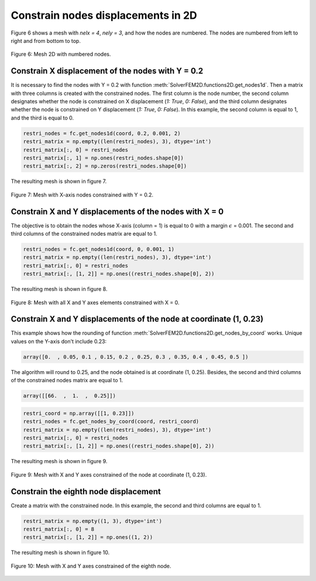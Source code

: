 Constrain nodes displacements in 2D
=======================================

Figure 6 shows a mesh with *nelx = 4*, *nely = 3*, and how the nodes are numbered. The nodes are numbered from left to right and from bottom to top.

.. figure:: /conteudo/images/2d/fig7.png
   :scale: 50 %
   :align: center

   Figure 6: Mesh 2D with numbered nodes.


Constrain X displacement of the nodes with Y = 0.2
-------------------------------------------------------

It is necessary to find the nodes with Y = 0.2 with function :meth:`SolverFEM2D.functions2D.get_nodes1d`. Then a matrix with three columns is created with the constrained nodes. The first column is the node number, the second column designates whether the node is constrained on X displacement (*1: True*, *0: False*), and the third column designates whether the node is constrained on Y displacement (*1: True*, *0: False*). In this example, the second column is equal to 1, and the third is equal to 0.

.. code-block:: python

    restri_nodes = fc.get_nodes1d(coord, 0.2, 0.001, 2)
    restri_matrix = np.empty((len(restri_nodes), 3), dtype='int')
    restri_matrix[:, 0] = restri_nodes
    restri_matrix[:, 1] = np.ones(restri_nodes.shape[0])
    restri_matrix[:, 2] = np.zeros(restri_nodes.shape[0])

The resulting mesh is shown in figure 7.

.. figure:: /conteudo/images/2d/fig1.png
   :scale: 50 %
   :align: center

   Figure 7: Mesh with X-axis nodes constrained with Y = 0.2.

Constrain X and Y displacements of the nodes with X = 0
-------------------------------------------------------------

The objective is to obtain the nodes whose X-axis (column = 1) is equal to 0 with a margin :math:`\epsilon` = 0.001. The second and third columns of the constrained nodes matrix are equal to 1.

.. code-block:: python

    restri_nodes = fc.get_nodes1d(coord, 0, 0.001, 1)
    restri_matrix = np.empty((len(restri_nodes), 3), dtype='int')
    restri_matrix[:, 0] = restri_nodes
    restri_matrix[:, [1, 2]] = np.ones((restri_nodes.shape[0], 2))

The resulting mesh is shown in figure 8.

.. figure:: /conteudo/images/2d/fig3.png
   :scale: 50 %
   :align: center

   Figure 8: Mesh with all X and Y axes elements constrained with X = 0.

Constrain X and Y displacements of the node at coordinate (1, 0.23)
----------------------------------------------------------------------

This example shows how the rounding of function :meth:`SolverFEM2D.functions2D.get_nodes_by_coord` works. Unique values on the Y-axis don't include 0.23:

.. code-block:: python

    array([0.  , 0.05, 0.1 , 0.15, 0.2 , 0.25, 0.3 , 0.35, 0.4 , 0.45, 0.5 ])

The algorithm will round to 0.25, and the node obtained is at coordinate (1, 0.25). Besides, the second and third columns of the constrained nodes matrix are equal to 1.

.. code-block:: python

    array([[66.  ,  1.  ,  0.25]])

.. code-block:: python

    restri_coord = np.array([[1, 0.23]])
    restri_nodes = fc.get_nodes_by_coord(coord, restri_coord)
    restri_matrix = np.empty((len(restri_nodes), 3), dtype='int')
    restri_matrix[:, 0] = restri_nodes
    restri_matrix[:, [1, 2]] = np.ones((restri_nodes.shape[0], 2))

The resulting mesh is shown in figure 9.

.. figure:: /conteudo/images/2d/fig4.png
   :scale: 50 %
   :align: center

   Figure 9: Mesh with X and Y axes constrained of the node at coordinate (1, 0.23).

Constrain the eighth node displacement
------------------------------------------

Create a matrix with the constrained node. In this example, the second and third columns are equal to 1.

.. code-block:: python

    restri_matrix = np.empty((1, 3), dtype='int')
    restri_matrix[:, 0] = 8
    restri_matrix[:, [1, 2]] = np.ones((1, 2))


The resulting mesh is shown in figure 10.


.. figure:: /conteudo/images/2d/fig6.png
   :scale: 50 %
   :align: center

   Figure 10: Mesh with X and Y axes constrained of the eighth node.





